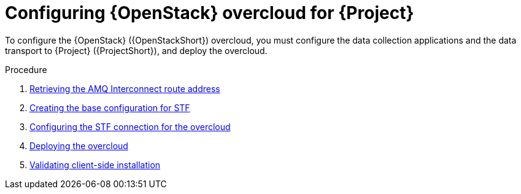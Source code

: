 [id="configuring-red-hat-openstack-platform-overcloud-for-stf_{context}"]
= Configuring {OpenStack} overcloud for {Project}

[role="_abstract"]
To configure the {OpenStack} ({OpenStackShort}) overcloud, you must configure the data collection applications and the data transport to {Project} ({ProjectShort}), and deploy the overcloud.

.Procedure

ifdef::include_when_13[]
. xref:getting-ca-certificate-from-stf-for-overcloud-configuration_assembly-completing-the-stf-configuration[]
endif::include_when_13[]
. xref:retrieving-the-qdr-route-address_assembly-completing-the-stf-configuration[Retrieving the AMQ Interconnect route address]
. xref:creating-the-base-configuration-for-stf_assembly-completing-the-stf-configuration[Creating the base configuration for STF]
. xref:configuring-the-stf-connection-for-the-overcloud_assembly-completing-the-stf-configuration[Configuring the STF connection for the overcloud]
. xref:deploying-the-overcloud_assembly-completing-the-stf-configuration[Deploying the overcloud]
. xref:validating-clientside-installation_assembly-completing-the-stf-configuration[Validating client-side installation]

ifdef::include_when_16_1[]
.Additional resources

* To collect data through {MessageBus}, see https://access.redhat.com/documentation/en-us/red_hat_openstack_platform/{vernum]/html/service_telemetry_framework_1.3/collectd-plugins_assembly[the amqp1 plug-in].

endif::include_when_16_1[]
